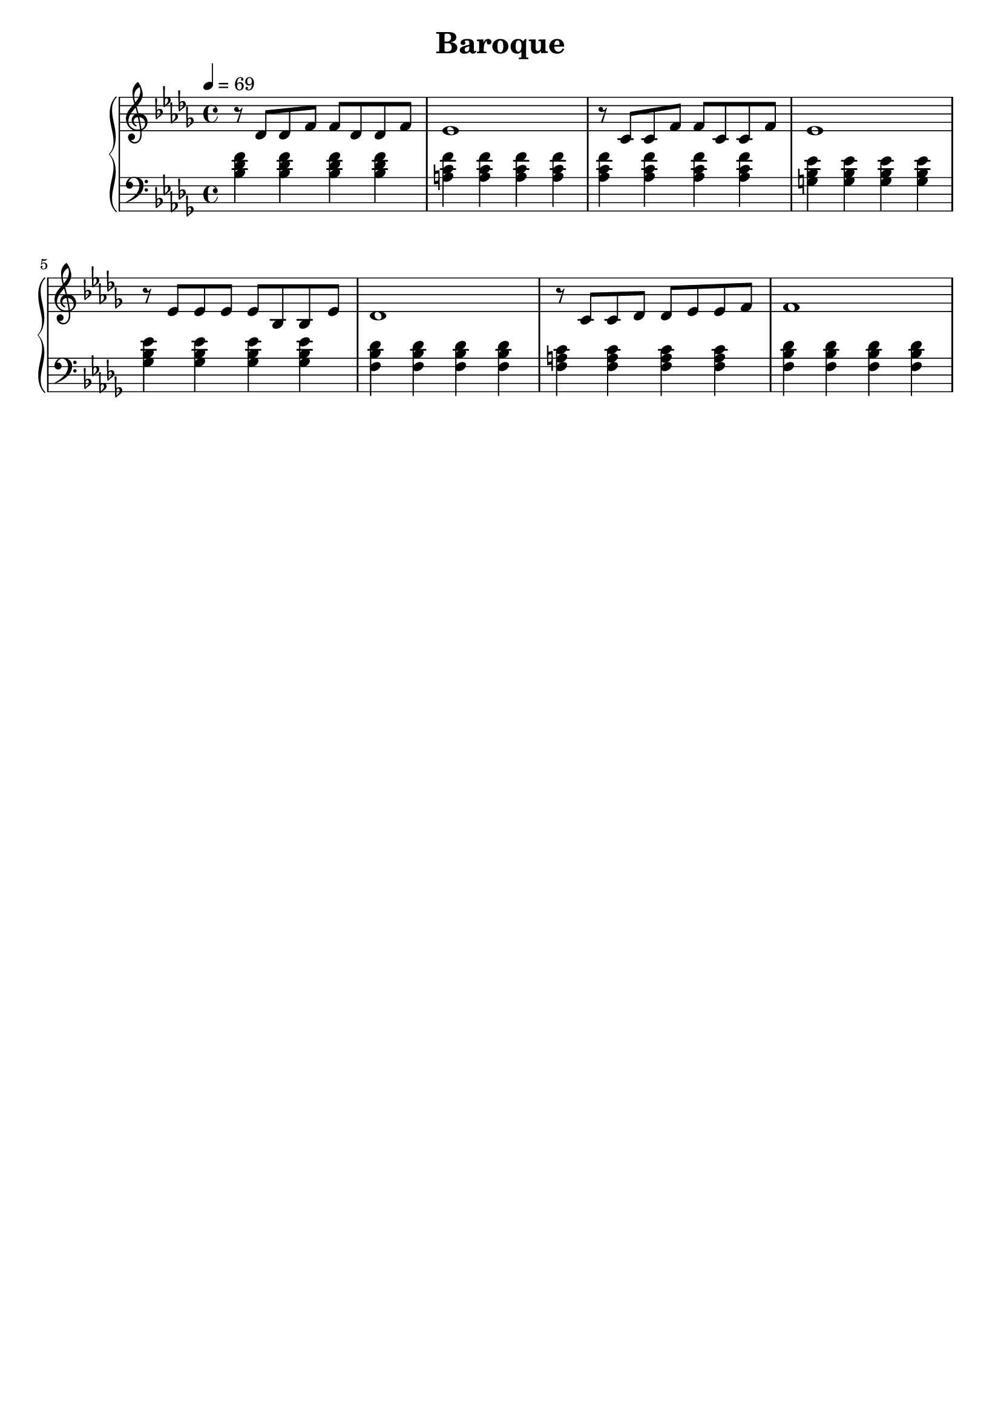 AUTHORS = "Eric Seals"

\version "2.24.1"  % make sure this matches the version you installed

%\language "english"
\header {
  title = Baroque
  tagline = #f
}

% First section, bars 1-7.
part-one = {
  \key bes \minor
  \time 4/4
  \tempo 4 = 69
}
% Main time signature.
part-two = {
  \time 6/4
  \tempo "Moderato"
}
% Only the coda.
part-three = {
  \time 2/2
  \tempo "Moderato"
}

\score {
  \new PianoStaff <<
    \new Staff = "right" \with {
      midiInstrument = "acoustic grand"
    } {
      \relative c' {
        \part-one
        r8 des8 des f f des des f|
        ees1|
        r8 c c f f c c f|
        ees1|
        r8 ees ees ees ees bes bes ees|
        des1|
        r8 c c des des ees ees f|
        f1|
      }
    }
    \new Staff = "left" \with {
      midiInstrument = "acoustic grand"
    } {
      \clef bass \relative c' {
        \part-one
        <bes des f>4 <bes des f> <bes des f> <bes des f>|
        <a c f>4 <a c f><a c f><a c f>|
        <aes c f>4 <aes c f><aes c f><aes c f>|
        <g bes ees>4 <g bes ees><g bes ees><g bes ees>|
        <ges bes ees>4 <ges bes ees><ges bes ees><ges bes ees>|
        <f bes des>4 <f bes des><f bes des><f bes des>|
        <f a c>4 <f a c><f a c><f a c>|
        <f bes des>4 <f bes des><f bes des><f bes des>|
      }
    }
  >>
  \layout {
  }
  \midi {
    \tempo 4 = 121
  }
}